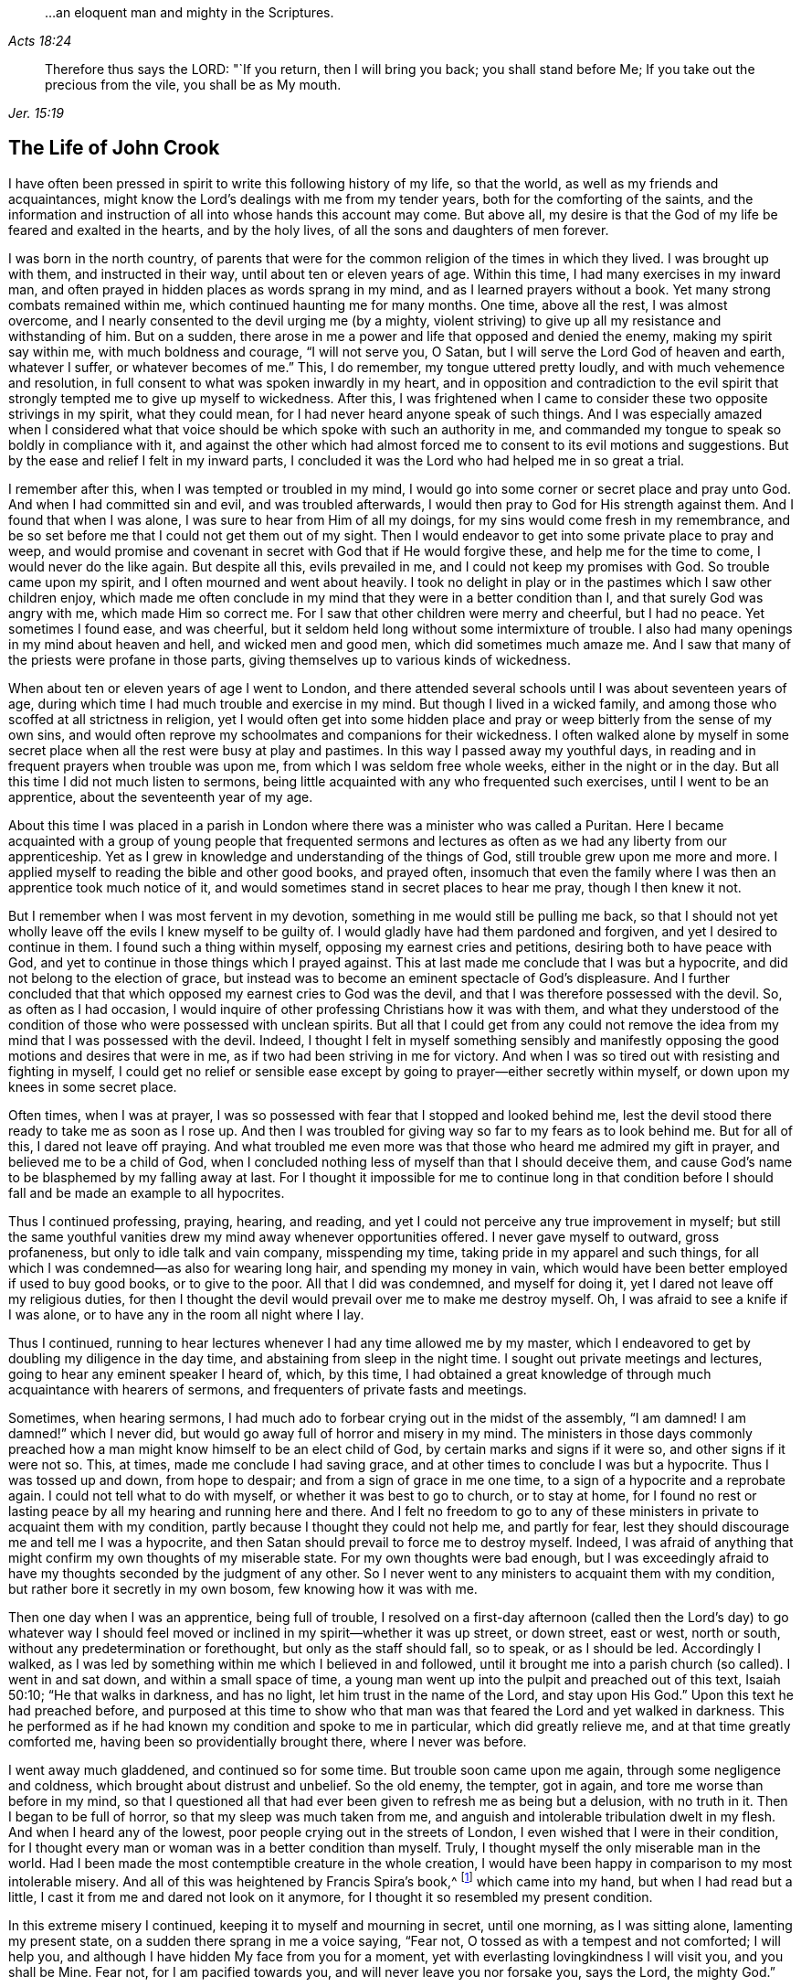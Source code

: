 [quote.epigraph, , Acts 18:24]
____
&hellip;an eloquent man and mighty in the Scriptures.
____

[quote.epigraph, , Jer. 15:19]
____
Therefore thus says the LORD: "`If you return, then I will bring you back;
you shall stand before Me; If you take out the precious from the vile,
you shall be as My mouth.
____

== The Life of John Crook

I have often been pressed in spirit to write this following history of my life,
so that the world, as well as my friends and acquaintances,
might know the Lord`'s dealings with me from my tender years,
both for the comforting of the saints,
and the information and instruction of all into whose hands this account may come.
But above all, my desire is that the God of my life be feared and exalted in the hearts,
and by the holy lives, of all the sons and daughters of men forever.

I was born in the north country,
of parents that were for the common religion of the times in which they lived.
I was brought up with them, and instructed in their way,
until about ten or eleven years of age.
Within this time, I had many exercises in my inward man,
and often prayed in hidden places as words sprang in my mind,
and as I learned prayers without a book.
Yet many strong combats remained within me, which continued haunting me for many months.
One time, above all the rest, I was almost overcome,
and I nearly consented to the devil urging me (by a mighty,
violent striving) to give up all my resistance and withstanding of him.
But on a sudden, there arose in me a power and life that opposed and denied the enemy,
making my spirit say within me, with much boldness and courage, "`I will not serve you,
O Satan, but I will serve the Lord God of heaven and earth, whatever I suffer,
or whatever becomes of me.`"
This, I do remember, my tongue uttered pretty loudly,
and with much vehemence and resolution,
in full consent to what was spoken inwardly in my heart,
and in opposition and contradiction to the evil spirit that
strongly tempted me to give up myself to wickedness.
After this,
I was frightened when I came to consider these two opposite strivings in my spirit,
what they could mean, for I had never heard anyone speak of such things.
And I was especially amazed when I considered what that voice
should be which spoke with such an authority in me,
and commanded my tongue to speak so boldly in compliance with it,
and against the other which had almost forced me
to consent to its evil motions and suggestions.
But by the ease and relief I felt in my inward parts,
I concluded it was the Lord who had helped me in so great a trial.

I remember after this, when I was tempted or troubled in my mind,
I would go into some corner or secret place and pray unto God.
And when I had committed sin and evil, and was troubled afterwards,
I would then pray to God for His strength against them.
And I found that when I was alone, I was sure to hear from Him of all my doings,
for my sins would come fresh in my remembrance,
and be so set before me that I could not get them out of my sight.
Then I would endeavor to get into some private place to pray and weep,
and would promise and covenant in secret with God that if He would forgive these,
and help me for the time to come, I would never do the like again.
But despite all this, evils prevailed in me, and I could not keep my promises with God.
So trouble came upon my spirit, and I often mourned and went about heavily.
I took no delight in play or in the pastimes which I saw other children enjoy,
which made me often conclude in my mind that they were in a better condition than I,
and that surely God was angry with me, which made Him so correct me.
For I saw that other children were merry and cheerful, but I had no peace.
Yet sometimes I found ease, and was cheerful,
but it seldom held long without some intermixture of trouble.
I also had many openings in my mind about heaven and hell, and wicked men and good men,
which did sometimes much amaze me.
And I saw that many of the priests were profane in those parts,
giving themselves up to various kinds of wickedness.

When about ten or eleven years of age I went to London,
and there attended several schools until I was about seventeen years of age,
during which time I had much trouble and exercise in my mind.
But though I lived in a wicked family,
and among those who scoffed at all strictness in religion,
yet I would often get into some hidden place and pray
or weep bitterly from the sense of my own sins,
and would often reprove my schoolmates and companions for their wickedness.
I often walked alone by myself in some secret place
when all the rest were busy at play and pastimes.
In this way I passed away my youthful days,
in reading and in frequent prayers when trouble was upon me,
from which I was seldom free whole weeks, either in the night or in the day.
But all this time I did not much listen to sermons,
being little acquainted with any who frequented such exercises,
until I went to be an apprentice, about the seventeenth year of my age.

About this time I was placed in a parish in London
where there was a minister who was called a Puritan.
Here I became acquainted with a group of young people that frequented
sermons and lectures as often as we had any liberty from our apprenticeship.
Yet as I grew in knowledge and understanding of the things of God,
still trouble grew upon me more and more.
I applied myself to reading the bible and other good books, and prayed often,
insomuch that even the family where I was then an apprentice took much notice of it,
and would sometimes stand in secret places to hear me pray, though I then knew it not.

But I remember when I was most fervent in my devotion,
something in me would still be pulling me back,
so that I should not yet wholly leave off the evils I knew myself to be guilty of.
I would gladly have had them pardoned and forgiven, and yet I desired to continue in them.
I found such a thing within myself, opposing my earnest cries and petitions,
desiring both to have peace with God,
and yet to continue in those things which I prayed against.
This at last made me conclude that I was but a hypocrite,
and did not belong to the election of grace,
but instead was to become an eminent spectacle of God`'s displeasure.
And I further concluded that that which opposed my earnest cries to God was the devil,
and that I was therefore possessed with the devil.
So, as often as I had occasion,
I would inquire of other professing Christians how it was with them,
and what they understood of the condition of
those who were possessed with unclean spirits.
But all that I could get from any could not remove the
idea from my mind that I was possessed with the devil.
Indeed, I thought I felt in myself something sensibly and manifestly
opposing the good motions and desires that were in me,
as if two had been striving in me for victory.
And when I was so tired out with resisting and fighting in myself,
I could get no relief or sensible ease except by
going to prayer--either secretly within myself,
or down upon my knees in some secret place.

Often times, when I was at prayer,
I was so possessed with fear that I stopped and looked behind me,
lest the devil stood there ready to take me as soon as I rose up.
And then I was troubled for giving way so far to my fears as to look behind me.
But for all of this, I dared not leave off praying.
And what troubled me even more was that those who heard me admired my gift in prayer,
and believed me to be a child of God,
when I concluded nothing less of myself than that I should deceive them,
and cause God`'s name to be blasphemed by my falling away at last.
For I thought it impossible for me to continue long in that condition
before I should fall and be made an example to all hypocrites.

Thus I continued professing, praying, hearing, and reading,
and yet I could not perceive any true improvement in myself;
but still the same youthful vanities drew my mind away whenever opportunities offered.
I never gave myself to outward, gross profaneness,
but only to idle talk and vain company, misspending my time,
taking pride in my apparel and such things,
for all which I was condemned--as also for wearing long hair,
and spending my money in vain,
which would have been better employed if used to buy good books, or to give to the poor.
All that I did was condemned, and myself for doing it,
yet I dared not leave off my religious duties,
for then I thought the devil would prevail over me to make me destroy myself.
Oh, I was afraid to see a knife if I was alone,
or to have any in the room all night where I lay.

Thus I continued,
running to hear lectures whenever I had any time allowed me by my master,
which I endeavored to get by doubling my diligence in the day time,
and abstaining from sleep in the night time.
I sought out private meetings and lectures, going to hear any eminent speaker I heard of,
which, by this time,
I had obtained a great knowledge of through much acquaintance with hearers of sermons,
and frequenters of private fasts and meetings.

Sometimes, when hearing sermons,
I had much ado to forbear crying out in the midst of the assembly,
"`I am damned! I am damned!`" which I never did,
but would go away full of horror and misery in my mind.
The ministers in those days commonly preached how a man
might know himself to be an elect child of God,
by certain marks and signs if it were so, and other signs if it were not so.
This, at times, made me conclude I had saving grace,
and at other times to conclude I was but a hypocrite.
Thus I was tossed up and down, from hope to despair;
and from a sign of grace in me one time, to a sign of a hypocrite and a reprobate again.
I could not tell what to do with myself, or whether it was best to go to church,
or to stay at home,
for I found no rest or lasting peace by all my hearing and running here and there.
And I felt no freedom to go to any of these ministers
in private to acquaint them with my condition,
partly because I thought they could not help me, and partly for fear,
lest they should discourage me and tell me I was a hypocrite,
and then Satan should prevail to force me to destroy myself.
Indeed, I was afraid of anything that might confirm my own thoughts of my miserable state.
For my own thoughts were bad enough,
but I was exceedingly afraid to have my thoughts seconded by the judgment of any other.
So I never went to any ministers to acquaint them with my condition,
but rather bore it secretly in my own bosom, few knowing how it was with me.

Then one day when I was an apprentice, being full of trouble,
I resolved on a first-day afternoon (called then the Lord`'s day) to go whatever way
I should feel moved or inclined in my spirit--whether it was up street,
or down street, east or west, north or south,
without any predetermination or forethought, but only as the staff should fall,
so to speak, or as I should be led.
Accordingly I walked,
as I was led by something within me which I believed in and followed,
until it brought me into a parish church (so called).
I went in and sat down, and within a small space of time,
a young man went up into the pulpit and preached out of this text, Isaiah 50:10;
"`He that walks in darkness, and has no light, let him trust in the name of the Lord,
and stay upon His God.`"
Upon this text he had preached before,
and purposed at this time to show who that man was that
feared the Lord and yet walked in darkness.
This he performed as if he had known my condition and spoke to me in particular,
which did greatly relieve me, and at that time greatly comforted me,
having been so providentially brought there, where I never was before.

I went away much gladdened, and continued so for some time.
But trouble soon came upon me again, through some negligence and coldness,
which brought about distrust and unbelief.
So the old enemy, the tempter, got in again, and tore me worse than before in my mind,
so that I questioned all that had ever been given to refresh me as being but a delusion,
with no truth in it.
Then I began to be full of horror, so that my sleep was much taken from me,
and anguish and intolerable tribulation dwelt in my flesh.
And when I heard any of the lowest, poor people crying out in the streets of London,
I even wished that I were in their condition,
for I thought every man or woman was in a better condition than myself.
Truly, I thought myself the only miserable man in the world.
Had I been made the most contemptible creature in the whole creation,
I would have been happy in comparison to my most intolerable misery.
And all of this was heightened by Francis Spira`'s book,^
footnote:[Francis Spira (1502-1548) was an
Italian lawyer who converted to Protestantism,
but under pressure from the Catholic Inquisition denied
his own convictions and publicly recanted his faith.
The book referenced by Crook is called _A Relation of the Fearful Estate of Francis Spira,_
which relates the terror that immediately seized Spira upon his recantation,
and the subsequent guilt, horror, and mental anguish that soon ended his life.]
which came into my hand, but when I had read but a little,
I cast it from me and dared not look on it anymore,
for I thought it so resembled my present condition.

In this extreme misery I continued, keeping it to myself and mourning in secret,
until one morning, as I was sitting alone, lamenting my present state,
on a sudden there sprang in me a voice saying, "`Fear not,
O tossed as with a tempest and not comforted; I will help you,
and although I have hidden My face from you for a moment,
yet with everlasting lovingkindness I will visit you, and you shall be Mine.
Fear not, for I am pacified towards you, and will never leave you nor forsake you,
says the Lord, the mighty God.`"

Then, suddenly, all was hushed and quieted within me,
so that I wondered what had become of the many vexations,
tormenting fears and thoughts that just before attended me.
There was such a calm and stillness in my mind for a space of time,
that it came to my mind how there was silence in heaven for half an hour.
I was filled with peace and joy, like one entirely overcome,
and there shone such an inward light within me,
that for the space of seven or eight day`'s time, I walked as one taken from the earth.
I was so caught up in my mind, that it was as if I walked above the world,
not taking notice (as it seemed to me) of any persons
or things as I walked up and down the London streets,
being so gathered up in the marvelous light of the Lord and
filled with a joyful dominion over all things in this world.
In this time,
I saw plainly (and to my great comfort and satisfaction) that
whatever the Lord would communicate and make known of Himself,
and of the mysteries of His kingdom, He would do it in a way of purity and holiness.
Yes, I saw then such a brightness in holiness, and such a beauty in an upright and pure,
righteous life, and in a close, circumspect walking with God in holy conduct.
Although I had before obeyed to the utmost that I could,
yet I could not thereby find peace,
nor find and feel any of the acceptance and
justification before God that I did at this time,
when it sprang up freely in me.
So I saw that all true religion lay in this communion,
and that all profession of religion without this was as nothing in comparison.
And I well remember,
that while I abode and walked in that light and glory
which shone so clearly in my mind and spirit,
there was not a wrong thought that appeared or stirred within me
which did not quickly vanish upon being given no entertainment.
Indeed, my whole mind and soul was so taken up with, and swallowed up in,
that glorious light and satisfactory presence of the Lord thus manifested in me.

During this time, when I was filled with joy and peace,
I found I could not perform religious duties as formally as I used to do,
but instead did them with much more life and zeal, faith and confidence than before,
which caused many of my acquaintance to admire my gift in prayer,
and upon occasions to set me upon that duty.
But after this time, I perceived an abatement of the glory,
and I began to read and perform duties much as I had done before.
About this time, I began to follow some ministers that came out of Holland,
and some others who were for separation from the parish assemblies; and indeed,
I disliked those mixed assemblies, and much thirsted after, and longed for,
a pure communion with those who were most spiritual.
Having seen something of the beauty of holiness,
I longed to walk with those who knew a fellowship with God in holiness,
and who were watchful one over another for good, and for the increase of a holy life.

I walked with a company of young men who met
together as often as our occasions would permit,
and prayed and conferred together about the things of God.
And I remember, when several would be speaking out of the Scriptures,
by way of exposition, I had very little to say,
not having then much acquaintance with the Bible,
for I was brought up in such families and under such
tutors as did not much regard the Scriptures.
But I would speak forth my own experiences, and I delighted in, and loved most,
those who could speak from experience.
Yes, my heart was most warmed and enlivened by those
experiential discourses and conversations,
so that those who were most spiritual delighted to be with me, and I with them.
They would often tell me that I spoke from experience,
and that I could speak to many conditions and things as though
I had had a volume of all subjects written within me,
while most gathered their discourses from the Scriptures outside of them.

But in two or three years time, I began to gather Scriptures into my mind and memory,
both from hearing others and from my own studies,
which occasioned me to dwell more without, and less within.
So by degrees,
the knowledge in my natural understanding and judgment began
to outgrow and overhang the sense of my inward experiences.
At last,
having little more than the remembrance (now a great way off)
of those things which once were alive and fresh and growing in
me as though it had been spring time in my heart and mind,
my inward parts became like a winter.
The inward life retired out of sight, as though into a hidden root,
and then many questions about the way of worship,
and the ordinances of the New Testament, began to arise in my mind.

Since the Lord had done so much for me,
I judged I could not help but be guilty of unthankfulness
before Him if I did not now seek out the purest way of worship.
So, after I had gone among several sorts of professing Christians of diverse judgments,
seeking with whom my spirit could sit down and unite,
at last I met with a group of Independents with whom I joined in communion.
We had many refreshing times together, so long as we were kept watchful and tender,
with our minds inwardly retired, and our words few and savory.
And we were preserved in this spirit by communicating our experiences to each other,
as to whether our hearts had been kept towards the Lord all the week,
and what had passed between God and our souls from the beginning of the week to the end.

This continued some years, until it grew formal.
Then we began to consider our state,
whether we were in the right order of the gospel according to the primitive pattern,
and in the proper administration of baptism, etc.
And so we began to be divided and scattered in our minds about these things,
and many questions arose about various subjects which were not at all questioned before,
all of which tended to much uncertainty and instability.
We then began not only to be careless about our meetings,
but also confused in our preaching and services when assembled.
So at last we did not meet at all, but by degrees grew estranged from one another,
and into carelessness, consulting principles of liberty and ease to the flesh,
and from there fell to encouraging and justifying our
present carelessness and coldness in religion.
Nevertheless,
I was not so given over to ease that I was
wholly without checks and reproofs for so doing;
and oftentimes the inward distress and trouble of my
spirit roused me up again to religious duties,
such as prayer and reading.

When I was oppressed in my judgment and natural understanding about doctrines and tenets,
(which would present themselves to me in my weak and shattered state),
I then found my mind drawn into carelessness about all religion,
and into a slighting of my former strictness against sin and evil.
I saw how many doctrines and principles would have forced me
into a belief that my former apprehensions about wickedness,
and the great danger thereof, arose from mere emotion or tradition,
and not from grounded reason or true judgment.
I was often exercised day and night, and tempted (both by inward suggestions,
and outward allurements) to embrace such principles.
And sometimes others, who had been as religious as myself,
and no less acquainted with inward experiences of like kind,
sought to draw me off from the sense and deep impression of truth which remained
upon my spirit after the great troubles and consolations I had tasted.
But the sensible remembrance of former days did stick upon me,
and kept me from the principles of Ranterism^
footnote:[Ranters were a somewhat odd, non-conformist group
that sprung up in the mid 1600s,
and who received their name because of their extravagant discourses and practices.
Some of them appear to have been genuine seekers of truth,
who (in the words of William Penn) "`did not keep in the humility and in the fear of God,
and after the abundance of revelation, were exalted above measure;
and for lack of staying their minds in a humble dependence upon him
that opened their understandings to see great things in His law,
they ran out in their own imaginations, and mixing them with those divine openings,
brought forth a monstrous birth, to the scandal of those that feared God.`"
Ranters would often interrupt established religious gatherings with shouting
(ranting), singing, playing instruments, or making other loud noises.]
and Atheism which were prevalent and much stirring in those times.

Through faith in what I had tasted, I was supported under many a bitter combat,
and under deep waves and billows,
and was made to conclude in my heart and mind that
"`the righteous was more excellent than his neighbor,`" (Prov. 12:26)
and that there was a far better condition to be known and enjoyed in this
world by walking with God in holiness and purity,
than by all licentious and voluptuous living,
or covetous gathering of riches together to obtain a name in the earth.
This I knew from the sweetness I myself had once enjoyed therein,
and it continued underneath all the reasonings and dry observations I could make,
and lay more deeply lodged in my inward part
than all the floating apprehensions in my mind.
So I found there was a continued cry and sound in my
inward ears which called for watchfulness over my ways,
and obedience unto what was made manifest to be the will of God in my conscience,
and this I saw was more likely to afford me rest and peace, than all my notions,
observations, beliefs, or sacrifices, whatsoever.

But the true meaning of these things was unknown to me,
and not understood distinctly until it pleased the Lord to send one of His servants,
called a Quaker, to minister to me, even as Philip did unto the eunuch in the chariot.
For the eunuch did not understand what he read, but afterwards,
by Philip`'s expounding the Scripture to him,
he then believed what he had been ignorant of.
So it was with me,
through the servant and instrument of the most high God opening my eyes,
and speaking plainly, and not in parables or dark sayings,
whereby I came to see what it was that had so long cried out in me
upon every occasion of serious inward retiring in my own spirit.
Then, I could at last say of Christ,
"`A greater than Solomon was here`"--He who
divided aright between the living and the dead,
and manifested plainly to whom the living child belonged.
Yes, He it was who revealed the true woman, or church,
which is in God the Father of our Lord Jesus Christ;
and also made known who was the harlot, or false church and synagogue of Satan,
regardless what she could say to justify herself as the true mother-church.

When I first heard this kind of preaching, by the fore-mentioned Quaker (so called),
it appeared to me as if the old apostles had risen from
the dead and begun to preach again in the same power,
life, and authority in which they first ministered and
published the new covenant of Jesus Christ.
And I could truly say with Jonathan,
after I had heard and tasted the honey and sweet ministration of the blessed gospel,
that my eyes were opened,
and my strength was renewed from that same power
by which the gospel was preached at first;
for this gospel was free from the dregs and residue of man`'s wit and inventions,
by which man had long darkened counsel by words without knowledge.
I speak the truth, and lie not.
After I had heard and tasted of the honey of Canaan which flowed freely,
without the forced inventions of man`'s brain,
my eyes were opened and my strength was renewed.
Then I obtained victory, through that grace of the gospel,
over those lusts and corrupt desires which rose up against the little
stirrings and movings in my heart after the living God (which I had
at times felt working even from my youth).

When the glad tidings of the gospel thus came to be sounded in my ears,
and to reach my heart and conscience,
it did not make void my former experiences of the love and mercy of God to my poor soul,
nor in the least bring my mind into a contempt of His
sweet refreshings during my wearied pilgrimage,
which were like streams of that brook from which
Israel drank by the way in their travels.
On the contrary,
it brought fresh to my remembrance the many ways
the Lord had revived me in my sore bondage,
and manifested my manifold rebellions against His wooings,
and my ingratitude for His tender dealings and frequent visits to me;
and this occasioned a true subjection from me,
as what was most due unto this tender God and Father.
And I was made to cry out,
"`What? Was God in this place, and I knew it not?`" (Gen. 28:16)
So I found my heart broken and overcome with His love and mercy to me,
and I became more tender before Him.

Thus all things were brought to my remembrance,
and I came to know Him not only as the One who
"`told me all that ever I had done`" against Him,
but also all that ever He had done for me.
This rendered the truth even more lovely and acceptable in my heart,
in that it should bring old things into new remembrance,
and restore an old acquaintance with my long-provoked God.
Thus it was with me as it was with Nathaniel,
who confessed to Christ just as soon as He told him that He saw him under the fig-tree.
In just the same way,
I could not withhold my soul`'s immediate subjection to
the Truth when I saw how it thoroughly searched me,
and plainly told me where I now was,
and how God had several times seen and visited my poor soul.
So I have found Christ`'s promise to Nathaniel also
fulfilled in me--for since that day of visitation,
I have seen greater things than ever I saw before.

Then I saw that my former condition (before truth fully conquered me,
and manifested itself distinctly) was like unto Hagar,
who had bread and a skin of water given to her by Abraham,
when she was sent into the wilderness for her son`'s mocking of Isaac.
When this bread and skin of water were spent,
her condition with her son was most miserable, and she knew no way to fill it again,
nor could she see it, though it was not far from her.
But her necessity pierced God`'s ears, and He then opened her eyes,
and she saw "`Lahai-roi,`" that is, "`the well of Him that lives and sees me.`"
So it was with me when the bread and water of relief (which
God often gave me to maintain me in the wilderness) was spent;
I was likely to perish, not seeing any well, or way of supply.
But the Lord sent the angel of His presence to open my eyes,
and I saw my Lahai-roi--which was there before, but I could not see it,
until my eyes had been opened.

Thus for lack of understanding, I (with many others) did pine away many of our days,
like Hagar in the wilderness, as a punishment of our lightness,
and for joining with Ishmael in despising weaned Isaac,
the weighty Seed in our own hearts, who is the heir of all spiritual blessings,
and the one with whom God establishes His covenant forever.

So I was convinced of the Truth towards the end of the year 1654 (as I remember),
through the servant of the Lord before-mentioned, named William Dewsbury.
I did not know of what persuasion he was when I went to hear him,
for if I had known he was a Quaker, I think I would not have heard him,
being afraid of strange opinions, lest I should be deceived.
But being providentially cast where he was declaring, I heard his words,
which were both like spears that pierced and wounded my heart,
and also like balm that healed and comforted me.
I remember the very words that took the deepest impression upon me at that moment.
Speaking of several states and conditions of men and women,
he described the miserable life of such who,
notwithstanding their religious duties or performances,
had no peace and quietness in their spirits; for,
through lack of understanding where to find a stay to
their minds at all times and in all places,
these were like children tossed to and fro,
and frightened with the cunning craftiness of men,
who promoted their own opinions and ways.
This I knew was my own condition at that time, as well as the state of many more poor,
shattered people, who
"`compassed ourselves about with the sparks of our own kindling`" (Isa. 50:11).
And indeed,
this brought us nothing but sorrow whenever we came to lie down and be still,
and to commune with our own hearts;
for we had nothing inwardly to feed upon and to stay our hearts,
besides either formal duties which perished with the using,
or disputable opinions about doctrinal things, in the natural understanding and memory.
This I came to know and behold afterward,
in the appearance of the tried cornerstone laid in Zion,
most elect and precious unto them that believed in Him.
And in His light I understood certainly, that it is not an opinion,
but rather Christ Jesus the power and arm of God who is the Savior.
And when He is felt in the heart, and is kept dwelling there by faith,
He differs as much from all notions in the brain,
as the living substance differs from a picture or image of it.

The reception of the Word of life in my soul was like
unto the little book that John was commanded to eat,
which proved sweet in his mouth but bitter in his belly.
So was the Truth unto me, most sweet and delightful unto my taste,
even like Jonathan`'s honey,
by which my eyes were opened and my strength renewed with great joy and clearness.
So it continued for some months after my first hearing,
whereby my judgment was so enlarged and fortified against all
batteries and assaults from the disputers of this world,
that I doubtless could have maintained the principles of truth against all opposers.
But all this while, I little regarded the outward form or expression of the truth,
until I heard the same person declare the word of truth again.
Then I began to see that all knowledge was nothing
without true practice and conformity to what I knew.
And then the truth began (like the little book) to be bitter in my inward parts,
because I did not yield obedience to what I was convinced was
my duty--as to lay aside all superfluity in apparel,
words, and conduct, which was hard for me to do,
being then in commission as a Justice of the Peace.
But by degrees, I was brought through all consultations and reasonings in this respect,
by sore and sharp terrors in my conscience.
I came to see all my sins and evils (both outward and great,
as well as secret and hidden) by the light in my own conscience;
and I knew that all my sins were but as fuel,
which the wrath and indignation of the Lord must consume.

I saw that now the axe was to be laid to the root of the tree,
and that there was an evil nature to be consumed in me which had long borne sway,
notwithstanding my profession of religion.
And I saw that my superfluity in apparel, words, and many other things,
did but feed and keep alive that nature, and so prolong the fire, to my own great misery.
And among many other things, I saw plainly that speaking "`you`" to a single person,
and putting off my hat after the customs and fashions of the world,
must all be left and put away, before that fleshly,
worldly nature in me could wholly die, and I be perfectly delivered from it.
I clearly saw that these things, together with using many words out of God`'s fear,
were but as food to nourish and feed and keep alive the wrong nature and part in me.

But oh how strongly the reasoning part withstood
me in my parting with these and other things!
None knows, but those who have been exercised in the like manner,
neither can I express the multitude of ways and arguments which the devil
used to keep me in those formalities and observances--and so much the more
because of my many great acquaintances and public employment.
And yet the greatest tribulation I passed through (before I could enter into
the kingdom of God) was to part with my own wisdom and knowledge,
by which I had profited beyond many of my equals.
I found I needed to be beheaded (so to speak) for the testimony of Jesus;
for I found by certain experience that, until man be truly crucified with Christ,
he cannot bear a true testimony for Christ.
Prior to this death, man can but bear witness to himself, which witness is not true;
but after he is truly crucified with Christ, and risen with Christ,
then if he bears witness of Christ, his witness is true.
In this is that faithful saying understood aright,
"`For the testimony of Jesus is the spirit of prophecy.`" (Rev. 19:10)

After a long and sharp fight of afflictions and
deep exercises in my heart and conscience,
I at last gave up to be a fool for Christ,
and as one "`beside myself for the Lord.`" (2 Cor. 5:13)
This was not effected without deep agony,
for indeed I thought I might lose my mind because of
the terrors of God that were upon my soul.
But at last, by His grace, He subjected the spirit of my mind unto Himself, so that,
through His prevalence, I was made to yield and be still,
that He might do with me what He Himself pleased.
Then I was enabled to give up to the death of the fleshly man, mind, and wisdom also,
which I saw was like unto the slaying of the first-born in Egypt.
And then it was said unto me,
"`Out of Egypt have I called my son,`" who was before as one slain,
but is now made to live as one born of God in His everlasting covenant forever.

Thus I came to know the One in whom there is no occasion of stumbling.
And I saw Him indeed to be the One who silences the disputer and wise of this world,
answering fully and most satisfactorily the deep inward cry and need that was in my soul.
Yes, He became to me like a most sweet shower that reached unto the root in me,
and I saw that all His former revivings were but as summer
drops that ushered in a greater drought afterwards,
or like a traveling man who stayed but a night.
And as I continued on my spiritual journey,
I saw the fulfilling of these and many more sayings of Scripture,
which were like a brook by the way,
which most sweetly gladdened my soul as the Lord made me drink of them.
A cup He put into my hand, of which He Himself was my portion.

I must not forget to relate in my journeying, how that after I came to Mount Sinai,
I felt the burnings of that fire which burned up
all my own righteousness like stubble and straw,
and I saw that it was not able to afford me any
shelter or preservation from those flames.
Then I thought to rely upon the knowledge I had
acquired of Christ by reading the Scriptures--such as,
that He was my surety, and that God accepted Him in my stead,
He having satisfied divine justice.
These concepts,
together with the sweet experiences I formerly had of Christ before I came into this way,
made me say within myself, "`Shall I let go all these things?`"
Unto which question (and to many more reasonings of the like nature) it was said in me,
"`Was it a bare remembrance of Christ, and His merits and surety mustered up,
or applied in your own time, or by your own natural understanding,
that did save you or help you in your distress?
Or was it My free revealing of Him, as My arm and power within you,
as really felt by you to comfort you within,
even as sin and the devil were truly felt within to torment you?`"
So I came to know how, when Christ appears,
the Seed of the woman does reach to the weak state that man is found in, even when Satan,
the old serpent, is most busy, lifting up his head to rule and torment the creature.
This Seed is also known to be the Seed of God, which, by the Spirit,
does bruise the head of the serpent, putting down all rule,
that Christ may be a Prince and a Savior forever.

Thus I came to the saving knowledge of Christ,
which did confirm my former experience of His appearance in me and to me,
even when I was weak in my understanding, and had but fleshly apprehensions of Him.
Nevertheless, the true saving Christ of God is indeed life, power, and virtue,
and those who know Him as such, have the knowledge of the truth as it is in Jesus;
for the opinion or concept of Christ in the natural understanding comes too short.
But when that Seed within, which wars against sin and evil, is minded and followed,
it does rectify the understanding according to the true and right acknowledgment of Him,
who is the true God and eternal life, the very Savior of all that believe in Him.
Many come only to be dwarfs in experience by giving way to their will,
and not to the light in the conscience to
command and steer the understanding and judgment.
These refuse the light, saying it is natural and insufficient; and yet,
at the same time (by the subtlety of the old serpent),
they follow their will and understanding, which are indeed both natural and insufficient.

So I passed from Mount Sinai to Mount Zion;
from the ministration of condemnation to the ministration of the Spirit;
because of which I could, and truly did, give thanks to God, through Jesus Christ.
He freed me from that condemnation under which I lay,
notwithstanding all my duties and beliefs,
and brought me to Him who is the sum and substance of all,
and who was now my rule and guide.
He was the guide of my youth in many things, though I knew it not then.
But now He is to me the Spirit which gives true liberty from every yoke of bondage.
For the ministration of the Spirit does war against the flesh, and is contrary to it,
and the soul that walks after the Spirit enjoys life abundantly.
But if the spirit of this world prevails, then death and condemnation come again.
As it is written, so I found it to be--
that "`He that is in the flesh cannot please God,`"
and "`He that walks after the flesh shall die.`"

After this, I felt the Spirit of truth to rule in me,
and my spirit to be really in union therewith,
though before I was in union with the spirit of this world.
And from that time forward,
the Spirit of Truth became the true rule by
which I walked and was led unto peace and rest,
even as before, when the old man ruled, I was led into trouble and sorrow.
So it was verified plainly in me,
that "`the stability of your times are righteousness and peace;`" and also,
this other scripture was fulfilled in me,
"`Neither circumcision, nor uncircumcision avails anything, but a new creature,`"
and only those who are accounted for the seed, the Israel of God,
and who walk according to this rule, do inherit true peace.

When I thus felt the immortal birth raised up in my inward parts,
like a most pleasant plant,
I often felt it put forth many sweet and heavenly breathings after God,
which were frequently answered by Him, so that I never sought His face in vain,
nor asked without a satisfactory return.
I found also that praises and thanksgivings did
naturally arise and spring up to God from the holy root,
even as I had before known a wicked, wrathful nature to cast up mire and dirt,
and to send forth fear, horror, trouble, and distrust.

Now my joy was full,
and often a cry arose in me unto God to keep me poor and needy in the daily cross;
to be nothing in self, but rather free from all self-willing and self-working,
in a daily dependence upon the Lord in this pure birth,
finding Him to be a treasury and storehouse of all supplies.
Both alone, and in meetings, I often felt Him to arise in great power and glory,
constraining me to sound out, like a trumpet, living praises to my God.
Out of the mouth of this Seed of eternal life,
words would proceed within me as I sat in meetings with God`'s people, and at other times,
which I was moved to utter with my tongue.
Oftentimes I spoke in the cross to my own will,
for the words seemed to my earthly wisdom to be void of wisdom,
and most contemptible to my natural understanding,
and I knew not the end for which I should speak such words.
Yet I was charged with disobedience and was deeply afflicted and
troubled in my spirit whenever I neglected to speak them forth.
And sometimes, while I was doubting and reasoning about them,
others have spoken forth the same words, which greatly exercised me,
knowing that the words were taken from me and given to another that was faithful.

The Lord having thus been pleased to reveal His Son in me,
He then showed me the deceitful workings of the "`man of sin`" in myself,
(in the "`mystery of iniquity,`" 2 Thess. 2:7)
and his exaltation in the temple of God,
where he is worshipped as God, above all that is called God.
And I saw that, though God deserves all worship, yet in this temple He is little known,
or little taken notice of by the creature,
because of the exaltation and rule of another thing which has appeared as God,
but is not.
All this I saw in the light of the Lord.
And not only so, but I also felt by experience how God raised up the younger,
and so made the elder in me to serve the younger,
which the Lord had now raised up as a beggar from the dunghill.
Then I came to know Him who is both Prince and Savior,
and the Minister of the true tabernacle which God had pitched, and not man.
And this I did not know in myself while the first tabernacle was standing,
nor did I know the holiest of all while the veil was still over my heart,
which veil I found to be done away in Christ,
and a new and living way opened thereby into the Holy of Holies.

Of this new and living way, the Lord made me a minister,
and commanded me to make known what I had seen, felt, handled, and passed through,
of the word and work of God.
At first this was hard to give up to do,
having many reasonings and consultations in my mind,
lest I be thought forward in my own will by those I ministered amongst,
or that I should go and appoint meetings, gather people together,
and then sit as a fool among them, having nothing to say.
These and many other reasonings
(being too numerous to mention particularly)
did assail me.
But being followed with daily stirrings and motions of life,
and a command to go to such-and-such a place by name (signified to me
by God`'s Spirit in my inward parts) I found a blessed result,
and many were at that time converted, who at this day abide in the truth,
and others have died in the faith.
The circuit and compass of counties where I should mostly labor in
the work of the Lord was shown to me by the Spirit of the Lord,
though I traveled in other parts as well when required by the motion of the same Spirit.
And I found I was not able to contain myself,
but that words would proceed from me in meetings where I was ordered
to go among God`'s people--both at my own habitation and elsewhere.
Many places were opened unto me where I was required to go;
and having suffered deeply by God`'s judgment for disobedience in this kind,
I gave up freely to go.
And indeed, I always found Him to be greater in His goodness than I could expect,
and more abundant in the pouring out of His Holy Spirit than my faith could
reach--even to the breaking of my heart many a time before Him in secret,
when no eye has seen me.

I will omit all the hardships and losses, as to my family and all outward concerns,
through which I was obliged to pass as the Lord led me on, both by the melting,
heart-breaking sense of His tender mercy to my soul,
and by the close pursuit of His anger and displeasure if I disobeyed.
So I was constrained to obey the Lord, in my going up and down, according as He sent me,
taking no thought what I should say, but often crying out to Him in my spirit,
"`Keep me poor and needy, believing in You, and then I shall speak from You, and for You!`"
Oh, I have an engraven sense of God`'s mercy upon my soul,
that He sent His servants from far away to come and seek me,
and to preach the everlasting gospel unto my poor, lost soul.
So then, why should I refuse to go and seek others, whose souls are lost,
as mine once was?
Shall I not love my neighbor as myself?
And I, knowing God`'s terrors,
shall I refuse to persuade men in Christ`'s stead (in obedience
to His motions in my soul) to be reconciled to God,
knowing Him to be a consuming fire?
Such were the workings of my mind, and the thoughts of my heart,
when I gave up to go where the Lord directed me, and I never lacked His assistance.
But sometimes I felt myself to be the weakest in all the meeting,
like an empty vessel without one drop to relieve any,
and I wondered what had become of all my knowledge,
and why I should now sit as one in poverty, in a posture fitter to be ministered unto,
than to minister to others.
But though I sometimes had nothing to give, yet I had no lack as to my own condition,
only I felt that others expected something from me, which was a trial to my mind.
But by degrees I learned to die to all but the will of God,
and whether in silence or speaking, to be content.

I began to minister about the year 1656,
after I had been some months in Northampton
prison for being at a meeting with God`'s people.
There I came to learn divinity through deep outward sufferings,
as well as inward exercises,
witnessing the opening of the sealed mysteries of God through the passing of woes;
for after the first and second woes were passed,
new seals were opened into the mysteries of God.
Thus God made prisons to be as schools for the true prophets,
or nurseries for true ministers of the gospel.
And then, having learned to remain in much fear and awe of God,
from the deep sense I had of His majesty and purity in my heart,
I spoke of Him as I felt He required it of me.
His rewards were in my bosom as a most sweet and comforting liquor,
that did lift up my spirit above all discomfort, both from enemies within and without.
And though trials did often sorely beset me, even like bees on every side,
yet God`'s blessed power and presence in me and with me did furnish my heart
and tongue with words suitable to the conditions of my listeners,
above all fear of any thing or person present.
I might fill a volume with this subject,
but this is spoken to the glory of the Almighty God,
and for the comfort and encouragement of His ministers that abide in His counsel,
and for the abasing of all flesh.
May the all-sufficiency of His Holy Spirit be trusted in, and relied upon,
as the only supplier of all ministers and people that go forth in His name.
Amen.

This Holy Spirit has been to me both meat and drink,
even as the Rock of old that followed the Israelites.
Ten times (as I remember) I have been in bonds,
and not only incurred the sentence of premunire^
footnote:[_Premunire_ was a legal judgment designed to disenfranchise
those who refused to formally swear allegiance to the King of England.
Those under a sentence of premunire were considered traitors to their country.
They lost all rights to property and possessions,
were removed from under the kings protection, and were often imprisoned for life.]
with my brethren at London, but also have been tried for my life in the country,
and all for the sake of a good conscience before my God.
But this Holy Spirit never left me, but many times has caused me to sing in prisons,
and often brought fresh courage before my accusers.
Indeed, by its virtue cruel judges have been bound,
and envious witnesses have been confounded who sought to destroy the innocent.
Yes, by this Holy Spirit all has turned to my joy.
My help is in it, my comfort flows from it,
and my daily request to my God is that all His people may be guided by it in all things.
Oh may God forever be worshipped in His own Spirit,
and may His blessed truth be preached through it, that neither wit nor skill,
outward learning nor gifts, persons nor forms, be ever set or esteemed above it.
But may we who have been baptized in it,
be forever found drinking of it while still in the body,
so that when we come to lay down the body,
we may do so with joy--both to the praise of the riches of His grace,
and the comfort of those who survive us in the same truth.
Amen.

[.asterism]
'''

[.emphasized]
John Crook was a wise merchant in the Lord`'s house,
selling all that he had to buy the Pearl of great price.
Though he was born into a wealthy family,
and by education and natural gifting became a prominent public figure,
he came to count all as dung in view of the excellency of the knowledge of Jesus Christ.
Throughout much ill-treatment, ten imprisonments, and several prolonged illnesses,
his spirit was kept sweet, humble, and in a true fear of the Lord,
so much so that after his death, a friend of more than forty years said,
"`I do not remember that ever I heard him utter an unsavory word, or impatiently cry out.`"

[.emphasized]
Shortly before his death, at 82 years of age,
he wrote an epistle to his children and grandchildren,
offering them weighty counsel from a life abounding with deep experience.
The letter begins thus: "`Dear children, I must leave you in a wicked age,
but commend you to the measure of the grace of God in your inward parts,
which you have received by Jesus Christ.
As you love it, and mind the teachings of it,
you will find it a counselor to instruct you in the way everlasting,
and to preserve you out of the ways of the ungodly.
I have seen much in my days,
and I always observed that the fear of the Lord God proved the best portion,
and those that walked in it, were the only happy people,
both in this life (while they continued faithful) and when they come to die.`"

